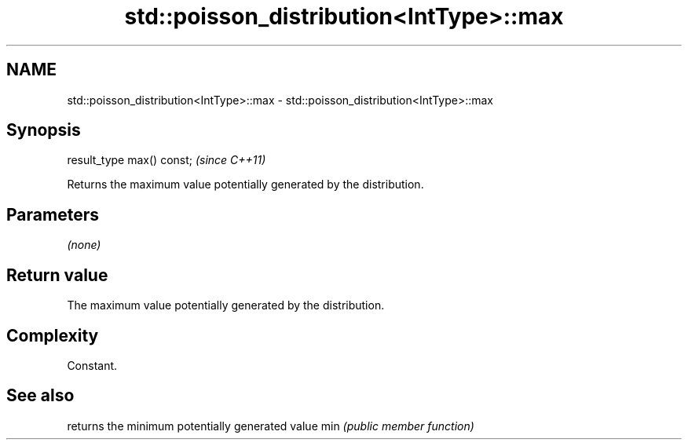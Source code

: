 .TH std::poisson_distribution<IntType>::max 3 "2020.03.24" "http://cppreference.com" "C++ Standard Libary"
.SH NAME
std::poisson_distribution<IntType>::max \- std::poisson_distribution<IntType>::max

.SH Synopsis

result_type max() const;  \fI(since C++11)\fP

Returns the maximum value potentially generated by the distribution.

.SH Parameters

\fI(none)\fP

.SH Return value

The maximum value potentially generated by the distribution.

.SH Complexity

Constant.

.SH See also


    returns the minimum potentially generated value
min \fI(public member function)\fP




